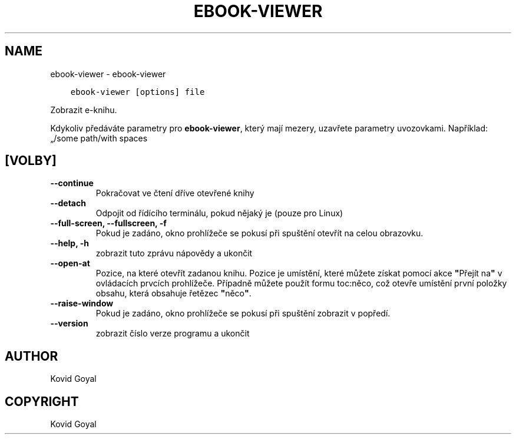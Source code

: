 .\" Man page generated from reStructuredText.
.
.TH "EBOOK-VIEWER" "1" "října 04, 2019" "4.0.0" "calibre"
.SH NAME
ebook-viewer \- ebook-viewer
.
.nr rst2man-indent-level 0
.
.de1 rstReportMargin
\\$1 \\n[an-margin]
level \\n[rst2man-indent-level]
level margin: \\n[rst2man-indent\\n[rst2man-indent-level]]
-
\\n[rst2man-indent0]
\\n[rst2man-indent1]
\\n[rst2man-indent2]
..
.de1 INDENT
.\" .rstReportMargin pre:
. RS \\$1
. nr rst2man-indent\\n[rst2man-indent-level] \\n[an-margin]
. nr rst2man-indent-level +1
.\" .rstReportMargin post:
..
.de UNINDENT
. RE
.\" indent \\n[an-margin]
.\" old: \\n[rst2man-indent\\n[rst2man-indent-level]]
.nr rst2man-indent-level -1
.\" new: \\n[rst2man-indent\\n[rst2man-indent-level]]
.in \\n[rst2man-indent\\n[rst2man-indent-level]]u
..
.INDENT 0.0
.INDENT 3.5
.sp
.nf
.ft C
ebook\-viewer [options] file
.ft P
.fi
.UNINDENT
.UNINDENT
.sp
Zobrazit e\-knihu.
.sp
Kdykoliv předáváte parametry pro \fBebook\-viewer\fP, který mají mezery, uzavřete parametry uvozovkami. Například: „/some path/with spaces
.SH [VOLBY]
.INDENT 0.0
.TP
.B \-\-continue
Pokračovat ve čtení dříve otevřené knihy
.UNINDENT
.INDENT 0.0
.TP
.B \-\-detach
Odpojit od řídícího terminálu, pokud nějaký je (pouze pro Linux)
.UNINDENT
.INDENT 0.0
.TP
.B \-\-full\-screen, \-\-fullscreen, \-f
Pokud je zadáno, okno prohlížeče se pokusí při spuštění otevřít na celou obrazovku.
.UNINDENT
.INDENT 0.0
.TP
.B \-\-help, \-h
zobrazit tuto zprávu nápovědy a ukončit
.UNINDENT
.INDENT 0.0
.TP
.B \-\-open\-at
Pozice, na které otevřít zadanou knihu. Pozice je umístění, které můžete získat pomocí akce \fB"\fPPřejít na\fB"\fP v ovládacích prvcích prohlížeče. Případně můžete použít formu toc:něco, což otevře umístění první položky obsahu, která obsahuje řetězec \fB"\fPněco\fB"\fP\&.
.UNINDENT
.INDENT 0.0
.TP
.B \-\-raise\-window
Pokud je zadáno, okno prohlížeče se pokusí při spuštění zobrazit v popředí.
.UNINDENT
.INDENT 0.0
.TP
.B \-\-version
zobrazit číslo verze programu a ukončit
.UNINDENT
.SH AUTHOR
Kovid Goyal
.SH COPYRIGHT
Kovid Goyal
.\" Generated by docutils manpage writer.
.
